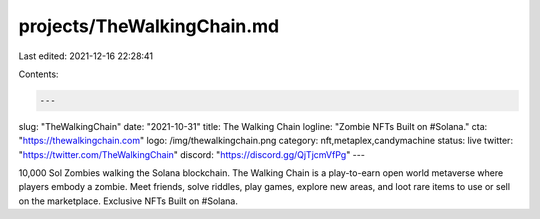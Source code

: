 projects/TheWalkingChain.md
===========================

Last edited: 2021-12-16 22:28:41

Contents:

.. code-block:: md

    ---
slug: "TheWalkingChain"
date: "2021-10-31"
title: The Walking Chain
logline: "Zombie NFTs Built on #Solana."
cta: "https://thewalkingchain.com"
logo: /img/thewalkingchain.png
category: nft,metaplex,candymachine
status: live
twitter: "https://twitter.com/TheWalkingChain"
discord: "https://discord.gg/QjTjcmVfPg"
---

10,000 Sol Zombies walking the Solana blockchain.
The Walking Chain is a play-to-earn open world metaverse where players embody a zombie.
Meet friends, solve riddles, play games, explore new areas, and loot rare items to use or sell on the marketplace.
Exclusive NFTs Built on #Solana.


